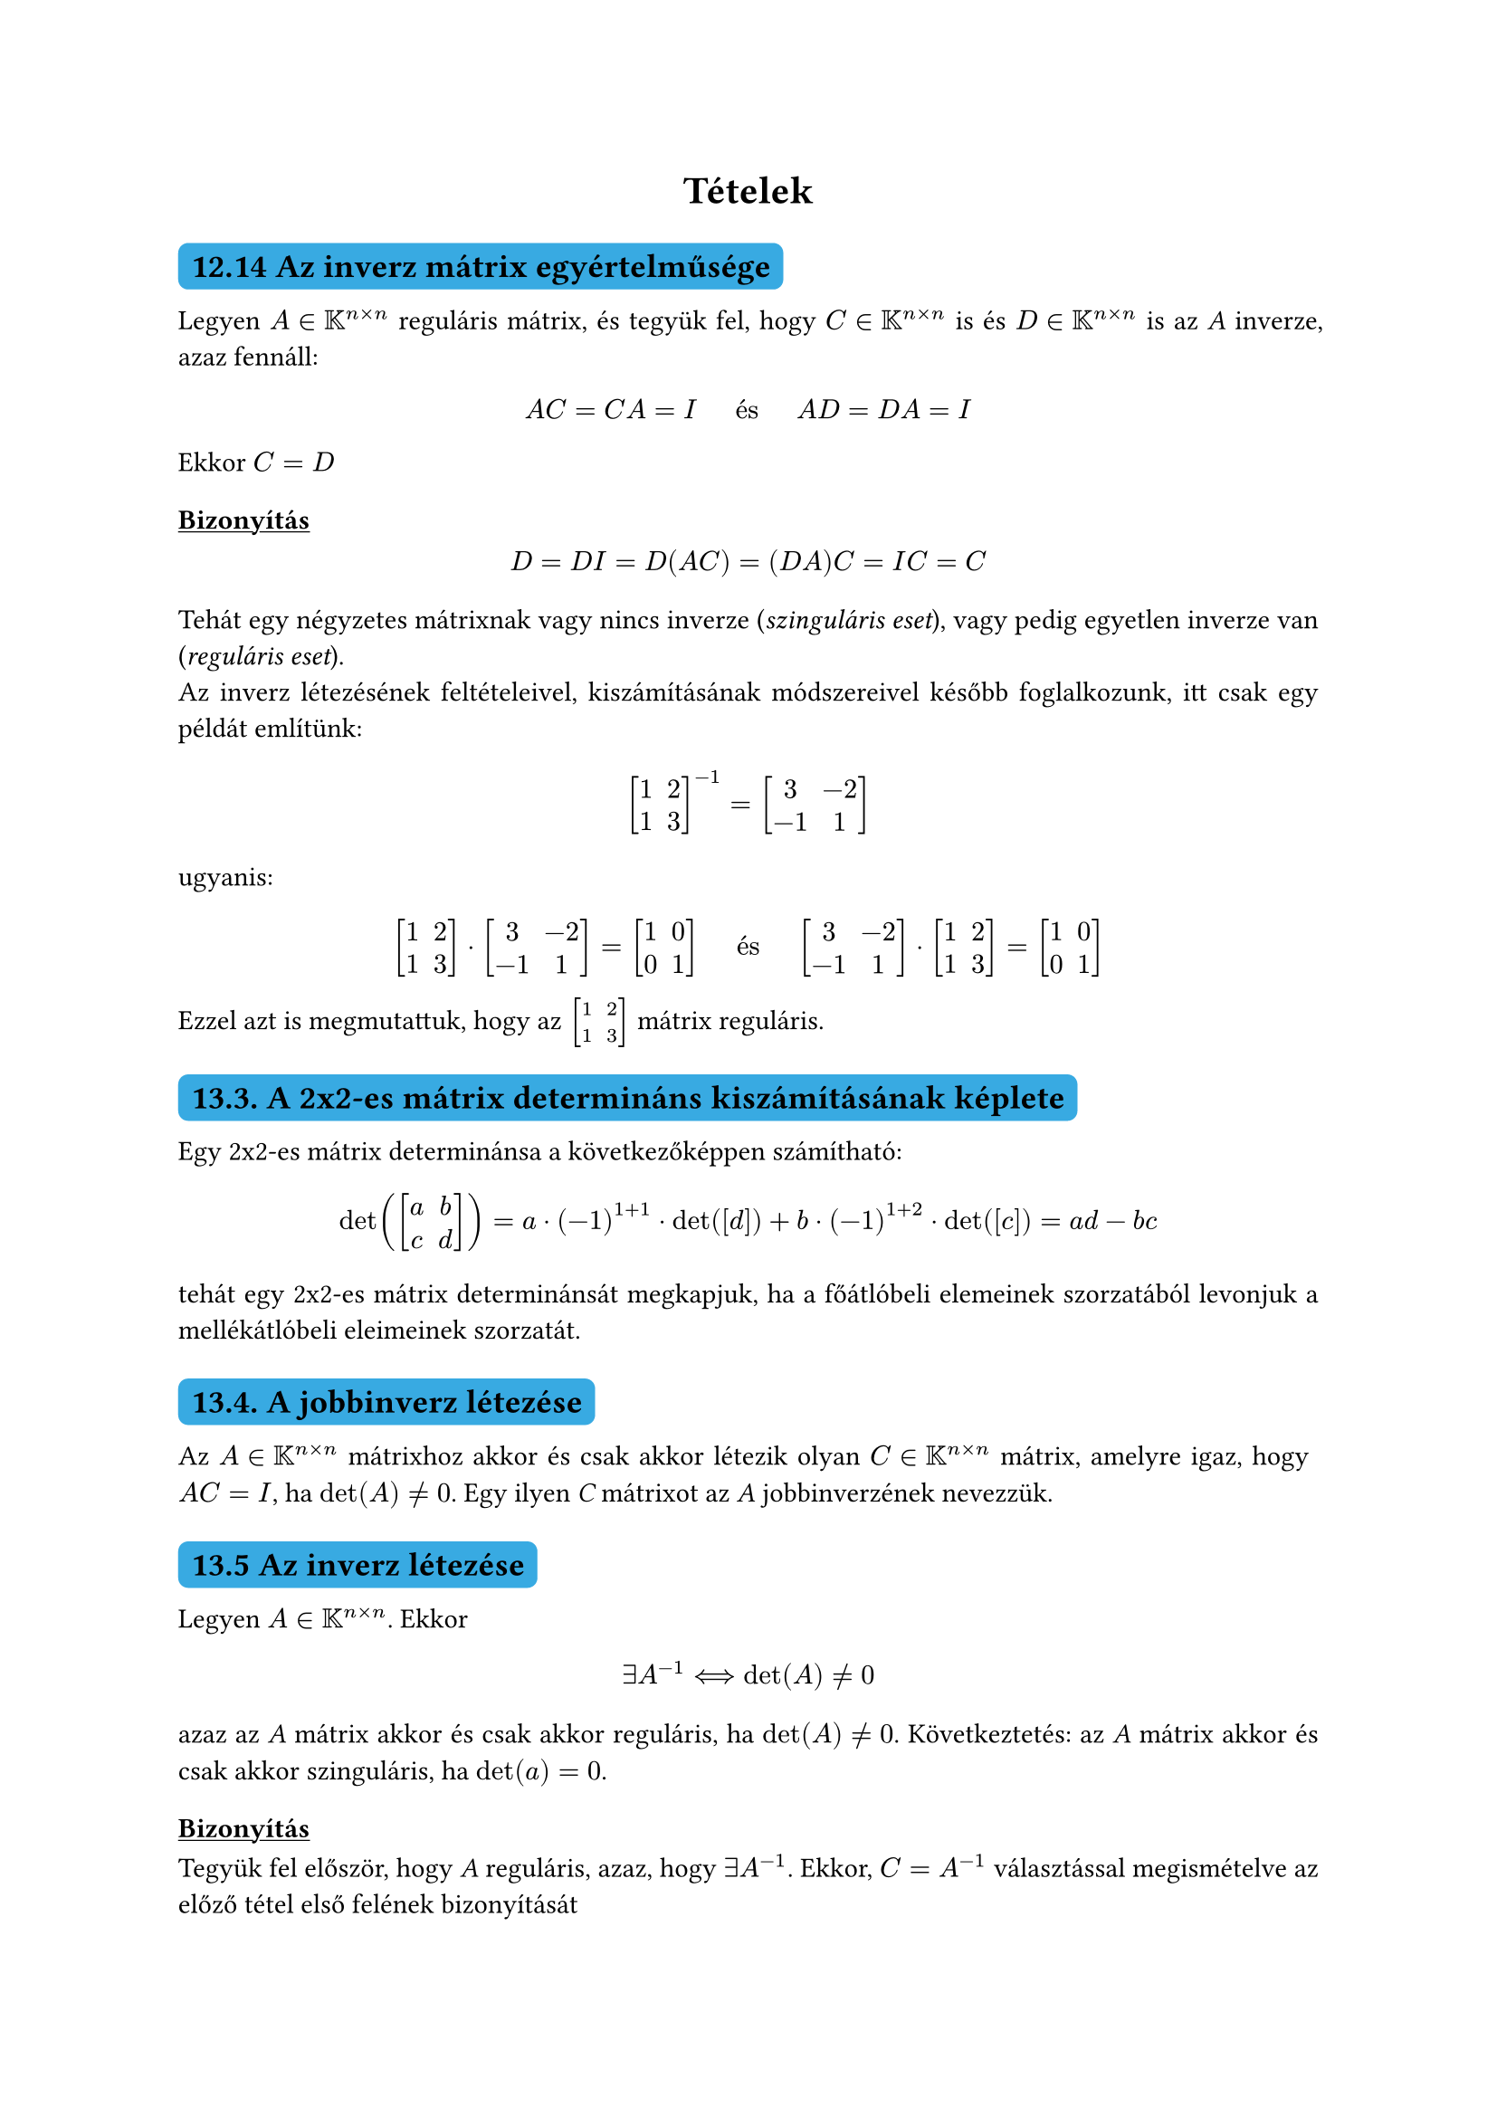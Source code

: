 #let colorS = color.linear-rgb(10, 103, 193, 255)

#set math.mat(delim: "[")
#set par(justify: true)
#show heading.where(level: 2): it => block(
  fill: colorS,
  inset: 5pt,
  radius: 4pt,
)[
  #it
]
#show heading.where(level: 3): it => [#underline[#it]]

#align(center)[= Tételek]

== 12.14 Az inverz mátrix egyértelműsége
Legyen $A in KK^(n times n)$ reguláris mátrix, és tegyük fel, hogy $C in KK^(n times n)$ is és $D in KK^(n times n)$ is az _A_ inverze, azaz fennáll:
$ A C eq C A eq I #h(weak: true, 15pt) "és" #h(weak: true, 15pt) A D eq D A eq I $
Ekkor $C eq D$

=== Bizonyítás

$ D eq D I eq D(A C) eq (D A)C eq I C eq C $

Tehát egy négyzetes mátrixnak vagy nincs inverze (_szinguláris eset_), vagy pedig egyetlen inverze van (_reguláris eset_).\
Az inverz létezésének feltételeivel, kiszámításának módszereivel később foglalkozunk, itt csak egy példát említünk:
$ mat(1, 2; 1, 3;)^(-1) eq mat(3, -2;-1,1;)  $

ugyanis:

$ mat(1,2;1,3;) dot mat(3,-2;-1,1;) eq mat(1,0;0,1;) #h(weak: true, 15pt) "és" #h(weak: true, 15pt) mat(3,-2;-1,1;) dot mat(1,2;1,3;) eq mat(1,0;0,1;) $

Ezzel azt is megmutattuk, hogy az $mat(1,2;1,3;)$ mátrix reguláris.

== 13.3. A 2x2-es mátrix determináns kiszámításának képlete

Egy 2x2-es mátrix determinánsa a következőképpen számítható:

$ det(mat(a,b;c,d;)) eq a dot (-1)^(1+1) dot det([d]) + b dot (-1)^(1+2) dot det([c]) eq a d - b c $

tehát egy 2x2-es mátrix determinánsát megkapjuk, ha a főátlóbeli elemeinek szorzatából levonjuk a mellékátlóbeli eleimeinek szorzatát.

== 13.4. A jobbinverz létezése

Az $A in KK^(n times n)$ mátrixhoz akkor és csak akkor létezik olyan $C in KK^(n times n)$ mátrix, amelyre igaz, hogy $A C eq I$, ha $det(A) eq.not 0$. Egy ilyen _C_ mátrixot az _A_ jobbinverzének nevezzük.

== 13.5 Az inverz létezése

Legyen $A in KK^(n times n)$. Ekkor

$ exists A^(-1) arrow.double.long.l.r det(A) eq.not 0 $

azaz az _A_ mátrix akkor és csak akkor reguláris, ha $det(A) eq.not 0$. Következtetés: az _A_ mátrix akkor és csak akkor szinguláris, ha $det(a) eq 0$.

=== Bizonyítás

Tegyük fel először, hogy _A_ reguláris, azaz, hogy $exists A^(-1)$. Ekkor, $C eq A^(-1)$ választással megismételve az előző tétel első felének bizonyítását

$ 1 eq det(I) eq det (A dot A^(-1)) eq det(A) dot det(A^(-1)) $

amiből azonnal adódik, hogy $det(A) eq.not 0$. Mellesleg az is kiadódott, hogy

$ det(A^(-1)) eq 1 / det(A) $

Megfordítva, tegyük fel, hogy $det(A) eq.not 0$. Ekkor az előző tétel második fele alapján létezik olyan $C in KK^(n times n)$ mátrix, melyre fennáll: $A C eq I$. Megmutatjuk, hogy ez a _C_ mátrix lesz az _A_ inverze.\

Ehhez már csak az kell igazolni, hogy $C A eq I$.\

Ezt a következőképpen igazoljuk: Mivel $det(A^T) eq det(A) eq.not 0$, ezért az előző tétel második felét az $A^T$ mátrixra alkalmazva azt kapjuk, hogy

$ exists D in KK^(n times n): A^T D eq I $

Az egyenlőség mindkét oldalát transzponáljuk:

$ (A^T D)^T eq I^T $

ahonnan $D^T A eq I$ kövevtkezik. Ennek segítségével igazolhatjuk a $C A eq I$ egyenlőséget:

$ C A eq I C A eq D^T A C A eq D^T (A C)A eq D^T I A eq D^T A eq I"." $

== 14.12. Tétel

Legyen $W subset.eq V, W eq.not emptyset$. _W_ akkor és csak akkor altere _V_-nek, ha a következő két feltétel teljesül:\
1. $forall x,y in W: x + y in W$
2. $forall x in W space forall lambda in KK: lambda x in W$

Az első feltételt úgy is szoktuk mondani, hogy az összeadás nem vezet ki _W_-ből vagy, hogy _W_ zárt az összeadásra nézve. Hasonlóképpen, a második feltételt fogalmazhatjuk úgy is, hogy a számmal való szorzás nem vezet ki _W_-ből vagy, hogy _W_ zárt a számmal való szorzásra nézve.

=== Bizonyítás

A két feltétel szükségessége nyilvánvaló.\
Az elégségesség igazolásához csak a 14.1 definíció I. 4. és I. 5. pontjai szorulnak bizonyításra, hiszen I. 1. és II. 1. fel van téve, a többi axióma pedig azonosság. \

Jelöljük $0_V$-vel a _V_ nullvektorát és legyen $x in W$. Ekkor $x in V$, ezért a 14.4. tétel valamint tételünk második feltétele alapján

$ 0_V eq 0 dot X in W $

== 15.1.2. Generált altér

Legyen $x_1,...,x_k in V$ egy vektorrendszer. Tekintsük _V_ következő részhalmazát:

$ W^* colon.eq {lambda_1 x_1 + ... + lambda_k x_k in V | lambda_1,...,lambda_k in KK} $

$W^*$ elemei tehát az $x_1,x_2,...,x_k$ vektorrendszer összes lehetséges lineáris kombinációi.

== 15.3. Tétel

1. $W^*$ altér V-ben
2. $W^*$ lefedi az $x_1,...,x_k$ vektorrendszert, amint azt értjük, hogy

$ x_i in W^* space (i=1,...,k) $

3. Minden olyan $Z subset.eq V$ altér esetén, amely a fenti értelemben lefedi az  $x_1,...,x_k$ vektorrendszert, fennáll, hogy $W^* subset.eq Z$

A bizonyítás előtt megjegyezzük, hogy a tétel állítása röviden úgy foglalható össze, hogy $W^*$ az $x_1,x_2,...,x_k$ vektorrendszert feledő legszűkebb altér.

=== Bizonyítás

1. Legyen $a = lambda_1 x_1+...+lambda_k x_k in W^*$ és $b eq mu_1 x_1+...+mu_k x_k in W^*$. Ekkor:

$ a+b = lambda_1 x_1+...+lambda_k x_k + mu_1 x_1+...+mu_k x_k $

Továbbá tetszőleges $beta in KK$ esetén:

$ beta a eq beta (lambda_1 x_1+...+lambda_k x_k) eq (beta lambda_1) x_1+...+(beta lambda_k) x_k in W^*$

Tehát a 14.12-es tétel alapján $W^*$ valóban altér _V_-ben

2. Bármely rögzített $i in {1,...,k}$ esetén:

$ x_i eq 0 x_1 + ... + 0x_(i-1) + 1x_i + 0x_(i+1) + ... + 0x_k in W^* $

3. Legyen _Z_ egy, a tételben leírt altér, és legyen $a = lambda_1 x_1+...+lambda_k x_k in W^*$. Mivel _Z_ lefedi a vektorrendszert, ezért

$ x_i in Z space (i=1,...,k) $

Azonban _Z_ altér, ezért zárt a lineáris kombináció képzésére, amiből azonnal adódik, hogy $a in Z$. Tehát valóban $W^* subset.eq Z$.

=== _Kanonikus egységvektorok definı́ciója $KK^n$ -ben / Az általuk generált altér_

A $KK^n$-beli _i_-edik (kanonikus) egységvektort (jelöljuk $e_i$-vel) úgy értelmezzük, hogy _i_-edik komponense legyen 1, a többi komponense pedig legyen nulla ($i=1,...,n$). Ekkor az $e_1,...,e_n$ vektorrendszer generátorrendszer a $KK^n$ térben, ugyanis tetszőleges $x = (x_1,...,x_n) in KK^n$ esetén

$ x eq vec(x_1,x_2,dots.v,x_n) eq vec(x_1 dot 1 + x_2 dot 0 + ... + x_n dot 0,x_1 dot 0 + x_2 dot 1 + ... + x_n dot 0, dots.v, x_1 dot 0 + x_2 dot 0 + ... + x_n dot 1) eq x_1 dot vec(1,0,dots.v,0) + x_2 dot vec(0,1,dots.v,0) + ... + x_n dot vec(0,0,dots.v,1) = x_1 e_1 + ... + x_n e_n $

tehát _x_ valóban felírható az $e_1,...,e_n$ vektorok lineáris kombinációjaként

== 16.5. Egyértelmű előállı́tás tétele

Legyen $x_1, ... , x_n ∈ V$ egy vektorrendszer, továbbá $x ∈ "Span" (x_1 , ... , x_n )$. Ekkor \ \
a) Ha az $x_1, . . . , x_n$ vektorrendszer lineárisan független, akkor x egyértelműen (azaz csak egyféleképpen) állı́tható elő a rendszer tagjainak lineáris kombinációjaként.\
b) Ha az $x_1 , ... , x_n$ vektorrendszer lineárisan összefüggő, akkor x végtelen sokféleképpen állı́tható elő a rendszer tagjainak lineáris kombinációjaként.

=== Bizonyítás

a) Tegyük fel, hogy
$ x = lambda_1 x_1 + ... + lambda_n x_n \
x = mu_1 x_1 + ... + mu_n x_n $
és rendezzük át a jobb oldali egyenlőséget (0-ra redukálás, közös szumma, kiemelés):
$ sum_(i=1)^n (lambda_i - mu_i)x_i = 0 $
Ebből – az $x_1 , ... x_k$ rendszer függetlenségét felhasználva – azt kapjuk, hogy $λ_i − μ_i = 0$, azaz, hogy $λ_i = μ_i #h(weak: true, 10pt) (exists i in {1, ... , n})$. \

== 16.6. Összefüggő rendszer szűkı́tése

Legyen $x_1, ..., x_k in V$ egy lineárisan összefüggő rendszer. Ekkor
$  exists i in {1,2,...k}: "Span" (x_1,...,x_(i-1),x_(i+1),...,x_k) = "Span" (x_1,...,x_k)  $
*Szavakban:* Összefüggő rendszerből elhagyható valamely vektor úgy, hogy a generált altér nem változik. Másképpen fogalmazva: összefüggő rendszerben legalább egy vektor felesleges a generált altér szempontjából.

=== Bizonyítás

A rendszer összefüggősége miatt léteznek $lambda_1,...,lambda_k in KK$ nem mind 0 számok úgy,hogy
$ lambda_1 x_1 + ... + lambda_k x_k eq 0 $
Legyen _i_ egy olyan index, amelyre $lambda_i eq.not 0$. Legyen továbbá
$ W_1 := "Span" (x_1,...,x_(i-1),x_(i+1),...,x_k) "és" W_2 := "Span" (x_1,...,x_k) $
Azt kell igazolnunk, hogy $W_1 = W_2$:\
A $W_1 subset.eq W_2$ tartalmazás *triviális*, ugyanis:
$ x_1, ... , x_(i−1), x_(i+1), ..., x_k in "Span" (x_1 , ... , x_k ) = W_2 $
miatt a $W_2$ altér lefedi az $x_1,...,x_(i-1),x_(i+1),...,x_k$ vektorrendszert. Mivel $W_1$ e rendszer legszűkebb lefedő altere, ezért $W_1 subset.eq W_2$.
A $W_2 subset.eq W_1$ tartalmazás igazolásához induljunk ki abból, hogy *triviálisan*
$ x_1,...,x_(i-1),x_(x+1),...,x_k in "Span" (x_1,...,x_(i-1),x_(x+1),...,x_k) = W_1 $
$x_i in W_1$: Ehhez a már felírt
$ lambda_1 x_1 + ... + lambda_k x_k = 0 $
összefüggőségei egyenletből rendezzük ki a $x_i$-t ($lambda_i eq.not 0$ miatt lehetséges)
$ x_i = (- lambda_1 / lambda_i) dot x_1 + ... + (- lambda_k / lambda_i) dot x_k $
Azt kaptuk, hogy xi kifejezhető az $x_1,...,x_(i-1),x_(x+1),...,x_k$ vektorok lineáris kombinációjaként,
tehát $x_i$ valóban benne van a $"Span" (x_1,...,x_(i-1),x_(x+1),...,x_k) = W_1$ altérben.\
Így tehát a $W_1$ altér lefedi az $x_1, ... , x_k$ vektorrendszert, s mivel $W_2$ e rendszer legszűkebb lefedő altere, következésképpen $W_2 subset.eq W_1$.\
A $W_1 subset.eq W_2$ és a $W_2 subset.eq W_1$ tartalmazási relációk pedig együtt azt jelentik, hogy $W_1 eq W_2$

=== Megjegyzés

A bizonyı́tásból az is kiderült, hogy az a vektor biztosan felesleges (vagyis elhagyható), amelyiknek az együtthatója valamelyik összefüggőségi egyenletben nem 0.

== 16.8 Összefüggő rendszerré bővítés

Legyen $x_1,...,x_k in V$ egy vektorrendszer, továbbá $x in V$. Ekkor
$ x in "Span" (x_1,...,x_k) arrow.double x_1,...,x_k,x "lineárisan összefüggő" $ 

=== Bizonyítás

Mivel $x in "Span" (x_1,...,x_k)$, ezért _x_ felírható a generátorrendszer lineáris kombinációjaként:
$ exists lambda_1,...,lambda_k in KK: x eq lambda_1 x_1 + ... + lambda_k x_k $
Átrendezés után:
$ lambda_1 x_1 + ... + lambda_k x_k + (-1) dot x eq 0 $
Mivel $-1 eq.not 0$, ezér a rendszer valóban összefüggő.

== 16.10. Független rendszer bővítése

Legyen $x_1,...,x_k in V$ egy lineárisan független rendszer, továbbá legyen $x in V$. Ekkor
$ "a)" x in "Span" (x_1,...,x_k) arrow.double x_1,...,x_k, x "lineárisan összefüggő" \ 
 "b)" x in.not "Span" (x_1,...,x_k) arrow.double x_1,...,x_k, x "lineárisan független" $

== 16.11. Következmény
Legyen $x_1,...,x_k, x in V$. Ha $x_1,...,x_k$ lineárisan független és $x_1,...,x_k, x$ lineárisan összefüggő, akkor
$ x in "Span" (x_1,...,x_k) $
 
== 17.5. Bázis létezése
 
Bármely véges dimenziós, nem {0} vektortérben van bázis.
 
=== Bizonyítás

Legyen $y_1,...,y_m$ a _V_ véges dimenziós, nem {0} vektortér véges generátorrendszere. Ha ez lin. független, akkor bázis. Ha összefüggő, akkor az _Összefüggő rendszer szűkı́tése (16.6)_ tétel szerint elhagyható belőle egy vektor úgy, hogy a visszamaradó $m-1$ vektorból álló rendszer ugyanazt az alteret alkotja. Innentől ezt a lépést addig alkalmazzuk, míg lineárisan független nem lesz a kapott generátorrendszer, így bázis nem lesz.

== 17.7. Kicserélési tétel
 
Legyen $x_1,....,x_k in V$ egy lineárisan független rendszer, $y_1,...,y_m in V$ pedig egy gen.rendszer.\
Ekkor $forall i in {1,...,k}: exists j in {1,...,m} -> x_1,...,x_(i-1),y_j,x_(i+1),...,x_k - "lineárisan független"$

== 17.8. Tétel

Bármely (véges) lineárisan független vektorrendszer tagjainak száma nem nagyobb, mint bármely (véges) generátorrendszer tagjainak száma. (Ezzel pontos értelmet nyert az, hogy a független rendszerek a "kis" rendszerek, a generátorrendszerek pedig a "nagy" rendszerek.)

=== Bizonyítás

Kicserélési-tétel kimondása miatt:
$ - exists y_(i 1): y_(i 1), x_2, x_3, ..., x_n "lin. független" \
- exists y_(i 2): y_(i 1), y_(i 2), x_3, ..., x_n "lin. független" $
Mindegyik $x_i$ vektort ki tudjuk cserélni valamelyik $y_i$ vektorral

== 17.9. Tétel

Legyen _V_ véges dimenzió, nem {0} vektortér. Ekkor _V_ bármely két bázisa azonos elemszámú.

=== Bizonyítás

Legyen $e_1,...,e_m$ és $f_1,...,f_k$ két bázis _V_-ben. Mivel $e_1,...,e_m$ lineárisan független, $f_1,...,f_k$ pedig generátorrendszer, ezért az előző tétel szerint $m <= k$. Szerepcserével kapjuk, hogy $k <= m$. Így tehát $k eq m$.


== 17.12. Tétel(ek)
Legyen $1 <= dim(V) eq n < infinity$. Ekkor
1. Ha $x_1,...,x_k in V$ lineárisan független, akkor $k <= n$
  === Bizonyítás
  Legyen $e_1,...,e_n$ bázis _V_-ben. Ekkor generátorrendszer is, tehát a 17.8-as tétel miatt: $k <= n$ \

#line(length: 100%, stroke: (paint: colorS, thickness: 1.5pt, dash: "dashed"))  

2. Ha $x_1,...,x_k in V$ generátorrendszer, akkor $k >= n$
  === Bizonyítás
  Legyen $e_1,...,e_n$ bázis _V_-ben. Ekkor lineárisan független, tehát a 17.8-as tétel miatt: $k >= n$ \

#line(length: 100%, stroke: (paint: colorS, thickness: 1.5pt, dash: "dashed"))  

3. Ha $x_1,...,x_n in V$ lineárisan független rendszer, akkor generátorrendszer is (ergo: bázis)
  === Bizonyítás
  Tegyük fel indirekt, hogy $x_1,...,x_n$ nem gen.rendszer. Ekkor
  $ V \\ "Span" (x_1,...,x_n) eq.not nothing $
  Legyen $x in V \\ "Span" (x_1,...,x_n)$. Ekkor a _Független rendszer bővítése (16.10)_ tétel miatt $x_1,...,x_n,x$ lineárisan független. Ez ellentmondás, mivel ez a rendszer $n+1$ vektorból áll, többől, mint a tér dimenziója\

#line(length: 100%, stroke: (paint: colorS, thickness: 1.5pt, dash: "dashed"))

4. Ha $x_1 , ... , x_n in V$ generátorrendszer, akkor lineárisan független is (következésképpen: bázis)
  === Bizonyítás
  Tegyük fel indirekt, hogy $x_1,...,x_n$ lineárisan összefüggő. Ekkor az _Összefüggő rendszer szűkı́tése (16.6)_ tétel miatt
  $ exists i in {1, 2, ..., n}: "Span" (x_1,...,x_(i-1),x_(i+1),...,x_n) = "Span" (x_1,...,x_n) = V $
  Ez ellentmondás, mivel az $x_1,...,x_(i-1),x_(i+1),...,x_n$ rendszer $n-1$ vektorból áll, kevesebből, mint a tér dimenziója.

== 18.6. Tétel

Bármely $A in KK^(m times n)$ mátrix oszlopvektorterének és sorvektorterének dimenziója megegyezik, azaz
$ dim O(A) = dim S(A) $

== 18.16. Tétel

Jelölje (nem hivatalosan) $M_h$ a komogén rendszer megoldáshalmazát, avagy
$ M_h := {x in KK^n | A x = 0} subset.eq KK^n $
Ekkor $M_h$ altér $KK^n$-ben. \
(Hivatalos, nemzetközi jelölése: $"Ker"(A)$ - "kernel" / magtér /)

=== Bizonyítás

Mivel $0 in M_h$, ezért $M_h eq.not emptyset$.\
$M_h$ zárt az összeadásra nézve, mivel ha $x,y in M_h$, akkor $A x = A y  = 0$, ezért
$ A(x+y) = A x + A y = 0 + 0 = 0"," $
amiből következik, hogy $x+y in M_h$.\
Továbbá $M_h$ zárt a skalárral való szorzásra nézve is, mivel ha $x in M_h$ és $lambda in KK$, akkor $A x = 0$, ezért
$ A(lambda x) = lambda A x = lambda 0 = 0"," $
amiből $lambda x in M_h$ következik.


== 18.23. Tétel

A lineáris egyenletrendszer együtthatómátrixának rangja egyenlő a Gauss-Jordan módszer alkalmazásakor kapott r számmal, azaz egyenlő a megjelölt elemek számával a leálláskor.
